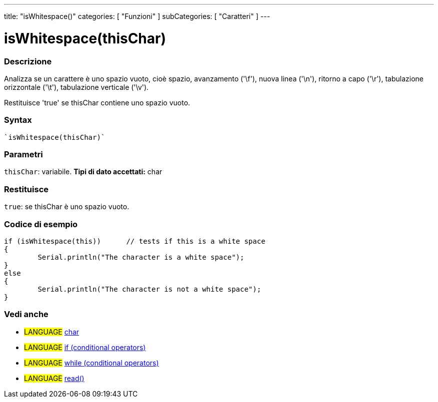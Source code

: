 ﻿---
title: "isWhitespace()"
categories: [ "Funzioni" ]
subCategories: [ "Caratteri" ]
---





= isWhitespace(thisChar)


// OVERVIEW SECTION STARTS
[#overview]
--

[float]
=== Descrizione
Analizza se un carattere è uno spazio vuoto, cioè spazio, avanzamento ('\f'), nuova linea ('\n'), ritorno a capo ('\r'), tabulazione orizzontale ('\t'), tabulazione verticale ('\v').

Restituisce 'true' se thisChar contiene uno spazio vuoto.
[%hardbreaks]


[float]
=== Syntax
[source,arduino]
----
`isWhitespace(thisChar)`
----

[float]
=== Parametri
`thisChar`: variabile. *Tipi di dato accettati:* char

[float]
=== Restituisce
`true`: se thisChar è uno spazio vuoto.

--
// OVERVIEW SECTION ENDS



// HOW TO USE SECTION STARTS
[#howtouse]
--

[float]
=== Codice di esempio

[source,arduino]
----
if (isWhitespace(this))      // tests if this is a white space
{
	Serial.println("The character is a white space");
}
else
{
	Serial.println("The character is not a white space");
}

----

--
// HOW TO USE SECTION ENDS


// SEE ALSO SECTION
[#see_also]
--

[float]
=== Vedi anche

[role="language"]
* #LANGUAGE#  link:../../../variables/data-types/char[char]
* #LANGUAGE#  link:../../../structure/control-structure/if[if (conditional operators)]
* #LANGUAGE#  link:../../../structure/control-structure/while[while (conditional operators)]
* #LANGUAGE# link:../../communication/serial/read[read()]

--
// SEE ALSO SECTION ENDS